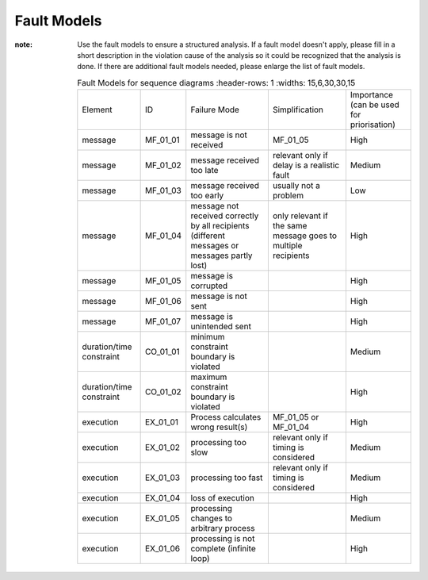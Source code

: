 ..
   # *******************************************************************************
   # Copyright (c) 2025 Contributors to the Eclipse Foundation
   #
   # See the NOTICE file(s) distributed with this work for additional
   # information regarding copyright ownership.
   #
   # This program and the accompanying materials are made available under the
   # terms of the Apache License Version 2.0 which is available at
   # https://www.apache.org/licenses/LICENSE-2.0
   #
   # SPDX-License-Identifier: Apache-2.0
   # *******************************************************************************

Fault Models
============

.. gd_guidl:: Fault Models
  :id: gd_guidl__fault_models
  :status: valid
  :complies: std_wp__iso26262__software_752, std_req__iso26262__analysis_846

  | Fault Model for sequence diagrams


:note: Use the fault models to ensure a structured analysis. If a fault model doesn't apply, please fill in a short description in the violation cause of the analysis so it could be recognized that the analysis is done. If there are additional fault models needed, please enlarge the list of fault models.


    .. list-table:: Fault Models for sequence diagrams
       :header-rows: 1
       :widths: 15,6,30,30,15

      * - Element
        - ID
        - Failure Mode
        - Simplification
        - Importance (can be used for priorisation)
      * - message
        - MF_01_01
        - message is not received
        - MF_01_05
        - High
      * - message
        - MF_01_02
        - message received too late
        - relevant only if delay is a realistic fault
        - Medium
      * - message
        - MF_01_03
        - message received too early
        - usually not a problem
        - Low
      * - message
        - MF_01_04
        - message not received correctly by all recipients (different messages or messages partly lost)
        - only relevant if the same message goes to multiple recipients
        - High
      * - message
        - MF_01_05
        - message is corrupted
        -
        - High
      * - message
        - MF_01_06
        - message is not sent
        -
        - High
      * - message
        - MF_01_07
        - message is unintended sent
        -
        - High
      * - duration/time constraint
        - CO_01_01
        - minimum constraint boundary is violated
        -
        - Medium
      * - duration/time constraint
        - CO_01_02
        - maximum constraint boundary is violated
        -
        - High
      * - execution
        - EX_01_01
        - Process calculates wrong result(s)
        - MF_01_05 or MF_01_04
        - High
      * - execution
        - EX_01_02
        - processing too slow
        - relevant only if timing is considered
        - Medium
      * - execution
        - EX_01_03
        - processing too fast
        - relevant only if timing is considered
        - Medium
      * - execution
        - EX_01_04
        - loss of execution
        -
        - High
      * - execution
        - EX_01_05
        - processing changes to arbitrary process
        -
        - Medium
      * - execution
        - EX_01_06
        - processing is not complete (infinite loop)
        -
        - High
